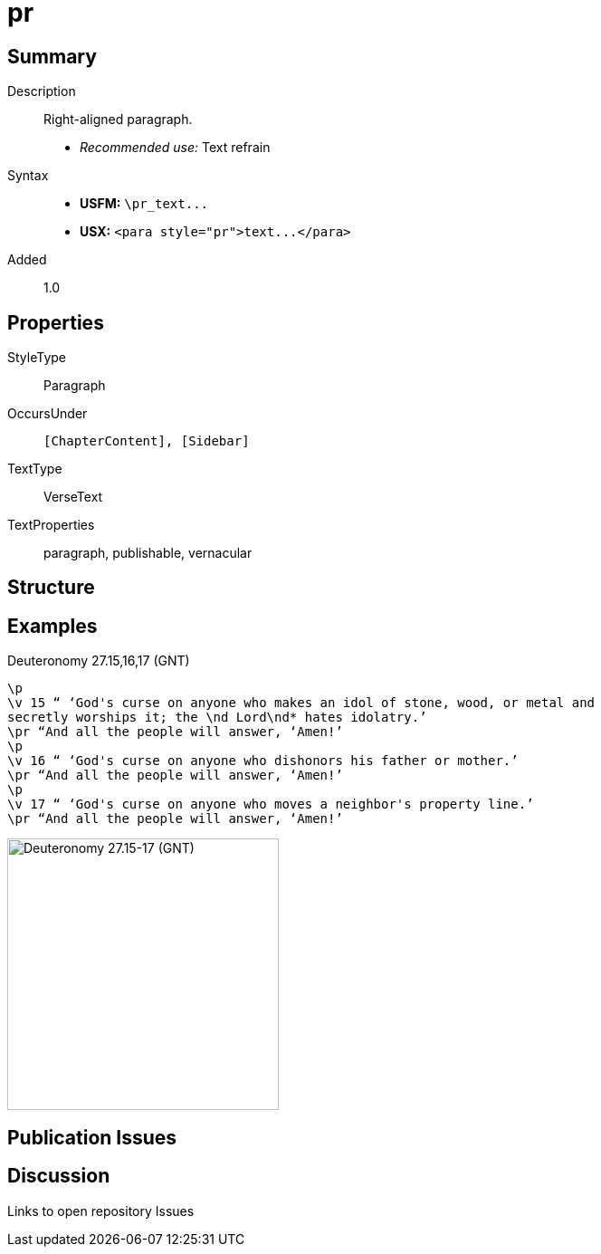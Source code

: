 = pr
:description: Right-aligned paragraph
:url-repo: https://github.com/usfm-bible/tcdocs/blob/main/markers/para/pr.adoc
ifndef::localdir[]
:source-highlighter: pygments
:localdir: ../
endif::[]
:imagesdir: {localdir}/images

// tag::public[]

== Summary

Description:: Right-aligned paragraph.
- _Recommended use:_ Text refrain
Syntax::
- *USFM:* `+\pr_text...+`
- *USX:* `+<para style="pr">text...</para>+`
// tag::spec[]
Added:: 1.0
// end::spec[]

== Properties

StyleType:: Paragraph
OccursUnder:: `[ChapterContent], [Sidebar]`
TextType:: VerseText
TextProperties:: paragraph, publishable, vernacular

== Structure

== Examples

.Deuteronomy 27.15,16,17 (GNT)
[source#src-para-pr_1,usfm,highlight=3;6;9]
----
\p
\v 15 “ ‘God's curse on anyone who makes an idol of stone, wood, or metal and 
secretly worships it; the \nd Lord\nd* hates idolatry.’
\pr “And all the people will answer, ‘Amen!’
\p
\v 16 “ ‘God's curse on anyone who dishonors his father or mother.’
\pr “And all the people will answer, ‘Amen!’
\p
\v 17 “ ‘God's curse on anyone who moves a neighbor's property line.’
\pr “And all the people will answer, ‘Amen!’
----

image::para/pr_1.jpg[Deuteronomy 27.15-17 (GNT),300]

== Publication Issues

// end::public[]

== Discussion

Links to open repository Issues
